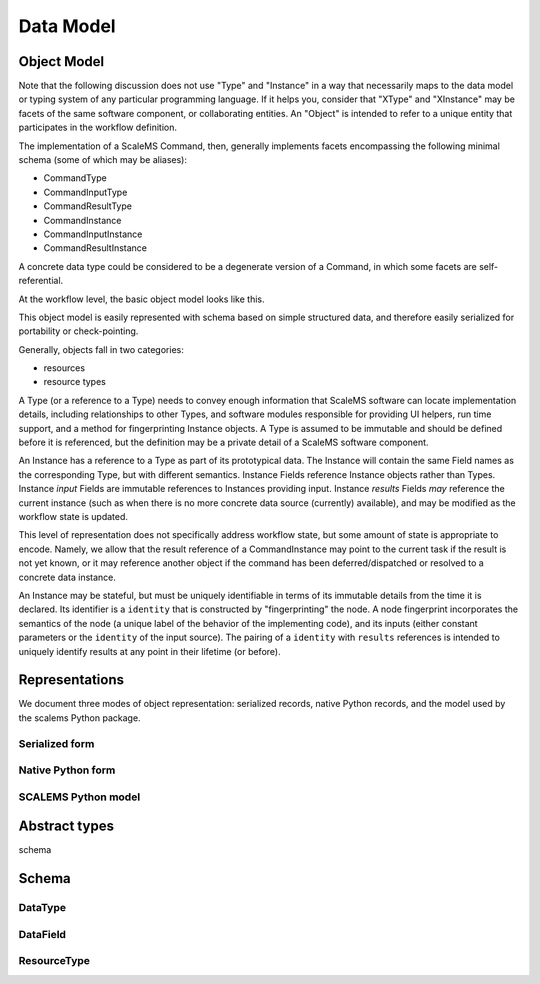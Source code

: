 ==========
Data Model
==========

Object Model
============

Note that the following discussion does not use "Type" and "Instance" in a way
that necessarily maps to the data model or typing system of any particular programming language.
If it helps you, consider that "XType" and "XInstance" may be facets
of the same software component, or collaborating entities.
An "Object" is intended to refer to a unique entity that participates in the workflow definition.

The implementation of a ScaleMS Command, then, generally implements
facets encompassing the following minimal schema
(some of which may be aliases):

* CommandType
* CommandInputType
* CommandResultType
* CommandInstance
* CommandInputInstance
* CommandResultInstance

A concrete data type could be considered to be a degenerate
version of a Command, in which some facets are self-referential.

At the workflow level, the basic object model looks like this.

.. uml:: diagrams/datamodel_class.puml

This object model is easily represented with schema based on simple structured data,
and therefore easily serialized for portability or check-pointing.

Generally, objects fall in two categories:

* resources
* resource types

A Type (or a reference to a Type) needs to convey enough information
that ScaleMS software can locate implementation details,
including relationships to other Types,
and software modules responsible for providing UI helpers, run time support,
and a method for fingerprinting Instance objects.
A Type is assumed to be immutable and should be defined before it is referenced,
but the definition may be a private detail of a ScaleMS software component.

An Instance has a reference to a Type as part of its prototypical data.
The Instance will contain the same Field names as the corresponding Type,
but with different semantics.
Instance Fields reference Instance objects rather than Types.
Instance *input* Fields are immutable references to Instances providing input.
Instance *results* Fields *may* reference the current instance (such as when
there is no more concrete data source (currently) available),
and may be modified as the workflow state is updated.

This level of representation does not specifically address workflow state,
but some amount of state is appropriate to encode. Namely, we allow that
the result reference of a CommandInstance may point to the current task if the result is not yet known,
or it may reference another object if the command has been deferred/dispatched or resolved to a concrete data instance.

An Instance may be stateful, but must be uniquely identifiable in terms of its immutable details
from the time it is declared.
Its identifier is a ``identity`` that is constructed by "fingerprinting" the node.
A node fingerprint incorporates the semantics of the node
(a unique label of the behavior of the implementing code),
and its inputs (either constant parameters or the ``identity`` of the input source).
The pairing of a ``identity`` with ``results`` references is intended to uniquely
identify results at any point in their lifetime (or before).

.. uml:: diagrams/datamodel_instance.puml

Representations
===============

We document three modes of object representation: serialized records, native Python records, and the model used by the scalems Python package.

Serialized form
---------------

Native Python form
------------------

SCALEMS Python model
--------------------

Abstract types
==============

schema

Schema
======

DataType
--------



DataField
---------

ResourceType
------------
